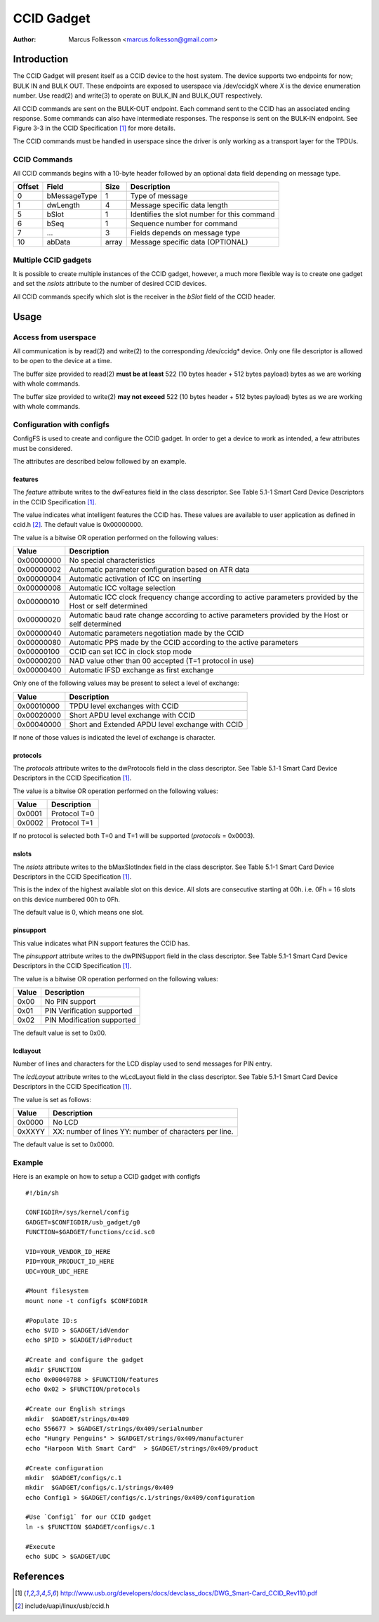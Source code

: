.. SPDX-License-Identifier: GPL-2.0

============
CCID Gadget
============

:Author: Marcus Folkesson <marcus.folkesson@gmail.com>

Introduction
============

The CCID Gadget will present itself as a CCID device to the host system.
The device supports two endpoints for now; BULK IN and BULK OUT.
These endpoints are exposed to userspace via /dev/ccidgX where `X` is
the device enumeration number.
Use read(2) and write(3) to operate on BULK_IN and BULK_OUT respectively.

All CCID commands are sent on the BULK-OUT endpoint. Each command sent to the CCID
has an associated ending response. Some commands can also have intermediate
responses. The response is sent on the BULK-IN endpoint.
See Figure 3-3 in the CCID Specification [1]_ for more details.

The CCID commands must be handled in userspace since the driver is only working
as a transport layer for the TPDUs.


CCID Commands
--------------

All CCID commands begins with a 10-byte header followed by an optional
data field depending on message type.

+--------+--------------+-------+----------------------------------+
| Offset | Field        | Size  | Description                      |
+========+==============+=======+==================================+
| 0      | bMessageType | 1     | Type of message                  |
+--------+--------------+-------+----------------------------------+
| 1      | dwLength     | 4     | Message specific data length     |
|        |              |       |                                  |
+--------+--------------+-------+----------------------------------+
| 5      | bSlot        | 1     | Identifies the slot number       |
|        |              |       | for this command                 |
+--------+--------------+-------+----------------------------------+
| 6      | bSeq         | 1     | Sequence number for command      |
+--------+--------------+-------+----------------------------------+
| 7      | ...          | 3     | Fields depends on message type   |
+--------+--------------+-------+----------------------------------+
| 10     | abData       | array | Message specific data (OPTIONAL) |
+--------+--------------+-------+----------------------------------+


Multiple CCID gadgets
----------------------

It is possible to create multiple instances of the CCID gadget, however,
a much more flexible way is to create one gadget and set the `nslots` attribute
to the number of desired CCID devices.

All CCID commands specify which slot is the receiver in the `bSlot` field
of the CCID header.

Usage
=====

Access from userspace
----------------------
All communication is by read(2) and write(2) to the corresponding /dev/ccidg* device.
Only one file descriptor is allowed to be open to the device at a time.

The buffer size provided to read(2) **must be at least** 522 (10 bytes header + 512 bytes payload)
bytes as we are working with whole commands.

The buffer size provided to write(2) **may not exceed** 522 (10 bytes header + 512 bytes payload)
bytes as we are working with whole commands.


Configuration with configfs
----------------------------

ConfigFS is used to create and configure the CCID gadget.
In order to get a device to work as intended, a few attributes must
be considered.

The attributes are described below followed by an example.

features
~~~~~~~~~

The `feature` attribute writes to the dwFeatures field in the class descriptor.
See Table 5.1-1 Smart Card Device Descriptors in the CCID Specification [1]_.

The value indicates what intelligent features the CCID has.
These values are available to user application as defined in ccid.h [2]_.
The default value is 0x00000000.

The value is a bitwise OR operation performed on the following values:

+------------+----------------------------------------------------------------+
| Value      | Description                                                    |
+============+================================================================+
| 0x00000000 | No special characteristics                                     |
+------------+----------------------------------------------------------------+
| 0x00000002 | Automatic parameter configuration based on ATR data            |
+------------+----------------------------------------------------------------+
| 0x00000004 | Automatic activation of ICC on inserting                       |
+------------+----------------------------------------------------------------+
| 0x00000008 | Automatic ICC voltage selection                                |
+------------+----------------------------------------------------------------+
| 0x00000010 | Automatic ICC clock frequency change according to active       |
|            | parameters provided by the Host or self determined             |
+------------+----------------------------------------------------------------+
| 0x00000020 | Automatic baud rate change according to active                 |
|            | parameters provided by the Host or self determined             |
+------------+----------------------------------------------------------------+
| 0x00000040 | Automatic parameters negotiation made by the CCID              |
+------------+----------------------------------------------------------------+
| 0x00000080 | Automatic PPS made by the CCID according to the                |
|            | active parameters                                              |
+------------+----------------------------------------------------------------+
| 0x00000100 | CCID can set ICC in clock stop mode                            |
+------------+----------------------------------------------------------------+
| 0x00000200 | NAD value other than 00 accepted (T=1 protocol in use)         |
+------------+----------------------------------------------------------------+
| 0x00000400 | Automatic IFSD exchange as first exchange                      |
+------------+----------------------------------------------------------------+


Only one of the following values may be present to select a level of exchange:

+------------+--------------------------------------------------+
| Value      | Description                                      |
+============+==================================================+
| 0x00010000 | TPDU level exchanges with CCID                   |
+------------+--------------------------------------------------+
| 0x00020000 | Short APDU level exchange with CCID              |
+------------+--------------------------------------------------+
| 0x00040000 | Short and Extended APDU level exchange with CCID |
+------------+--------------------------------------------------+

If none of those values is indicated the level of exchange is
character.


protocols
~~~~~~~~~~
The `protocols` attribute writes to the dwProtocols field in the class descriptor.
See Table 5.1-1 Smart Card Device Descriptors in the CCID Specification [1]_.

The value is a bitwise OR operation performed on the following values:

+--------+--------------+
| Value  | Description  |
+========+==============+
| 0x0001 | Protocol T=0 |
+--------+--------------+
| 0x0002 | Protocol T=1 |
+--------+--------------+

If no protocol is selected both T=0 and T=1 will be supported (`protocols` = 0x0003).

nslots
~~~~~~

The `nslots` attribute writes to the bMaxSlotIndex field in the class descriptor.
See Table 5.1-1 Smart Card Device Descriptors in the CCID Specification [1]_.

This is the index of the highest available slot on this device. All slots are consecutive starting at 00h.
i.e. 0Fh = 16 slots on this device numbered 00h to 0Fh.

The default value is 0, which means one slot.


pinsupport
~~~~~~~~~~~~

This value indicates what PIN support features the CCID has.

The `pinsupport` attribute writes to the dwPINSupport field in the class descriptor.
See Table 5.1-1 Smart Card Device Descriptors in the CCID Specification [1]_.


The value is a bitwise OR operation performed on the following values:

+--------+----------------------------+
| Value  | Description                |
+========+============================+
| 0x00   | No PIN support             |
+--------+----------------------------+
| 0x01   | PIN Verification supported |
+--------+----------------------------+
| 0x02   | PIN Modification supported |
+--------+----------------------------+

The default value is set to 0x00.


lcdlayout
~~~~~~~~~~

Number of lines and characters for the LCD display used to send messages for PIN entry.

The `lcdLayout` attribute writes to the wLcdLayout field in the class descriptor.
See Table 5.1-1 Smart Card Device Descriptors in the CCID Specification [1]_.


The value is set as follows:

+--------+------------------------------------+
| Value  | Description                        |
+========+====================================+
| 0x0000 | No LCD                             |
+--------+------------------------------------+
| 0xXXYY | XX: number of lines                |
|        | YY: number of characters per line. |
+--------+------------------------------------+

The default value is set to 0x0000.


Example
-------

Here is an example on how to setup a CCID gadget with configfs ::

    #!/bin/sh

    CONFIGDIR=/sys/kernel/config
    GADGET=$CONFIGDIR/usb_gadget/g0
    FUNCTION=$GADGET/functions/ccid.sc0

    VID=YOUR_VENDOR_ID_HERE
    PID=YOUR_PRODUCT_ID_HERE
    UDC=YOUR_UDC_HERE

    #Mount filesystem
    mount none -t configfs $CONFIGDIR

    #Populate ID:s
    echo $VID > $GADGET/idVendor
    echo $PID > $GADGET/idProduct

    #Create and configure the gadget
    mkdir $FUNCTION
    echo 0x000407B8 > $FUNCTION/features
    echo 0x02 > $FUNCTION/protocols

    #Create our English strings
    mkdir  $GADGET/strings/0x409
    echo 556677 > $GADGET/strings/0x409/serialnumber
    echo "Hungry Penguins" > $GADGET/strings/0x409/manufacturer
    echo "Harpoon With Smart Card"  > $GADGET/strings/0x409/product

    #Create configuration
    mkdir  $GADGET/configs/c.1
    mkdir  $GADGET/configs/c.1/strings/0x409
    echo Config1 > $GADGET/configs/c.1/strings/0x409/configuration

    #Use `Config1` for our CCID gadget
    ln -s $FUNCTION $GADGET/configs/c.1

    #Execute
    echo $UDC > $GADGET/UDC


References
==========

.. [1] http://www.usb.org/developers/docs/devclass_docs/DWG_Smart-Card_CCID_Rev110.pdf
.. [2] include/uapi/linux/usb/ccid.h
